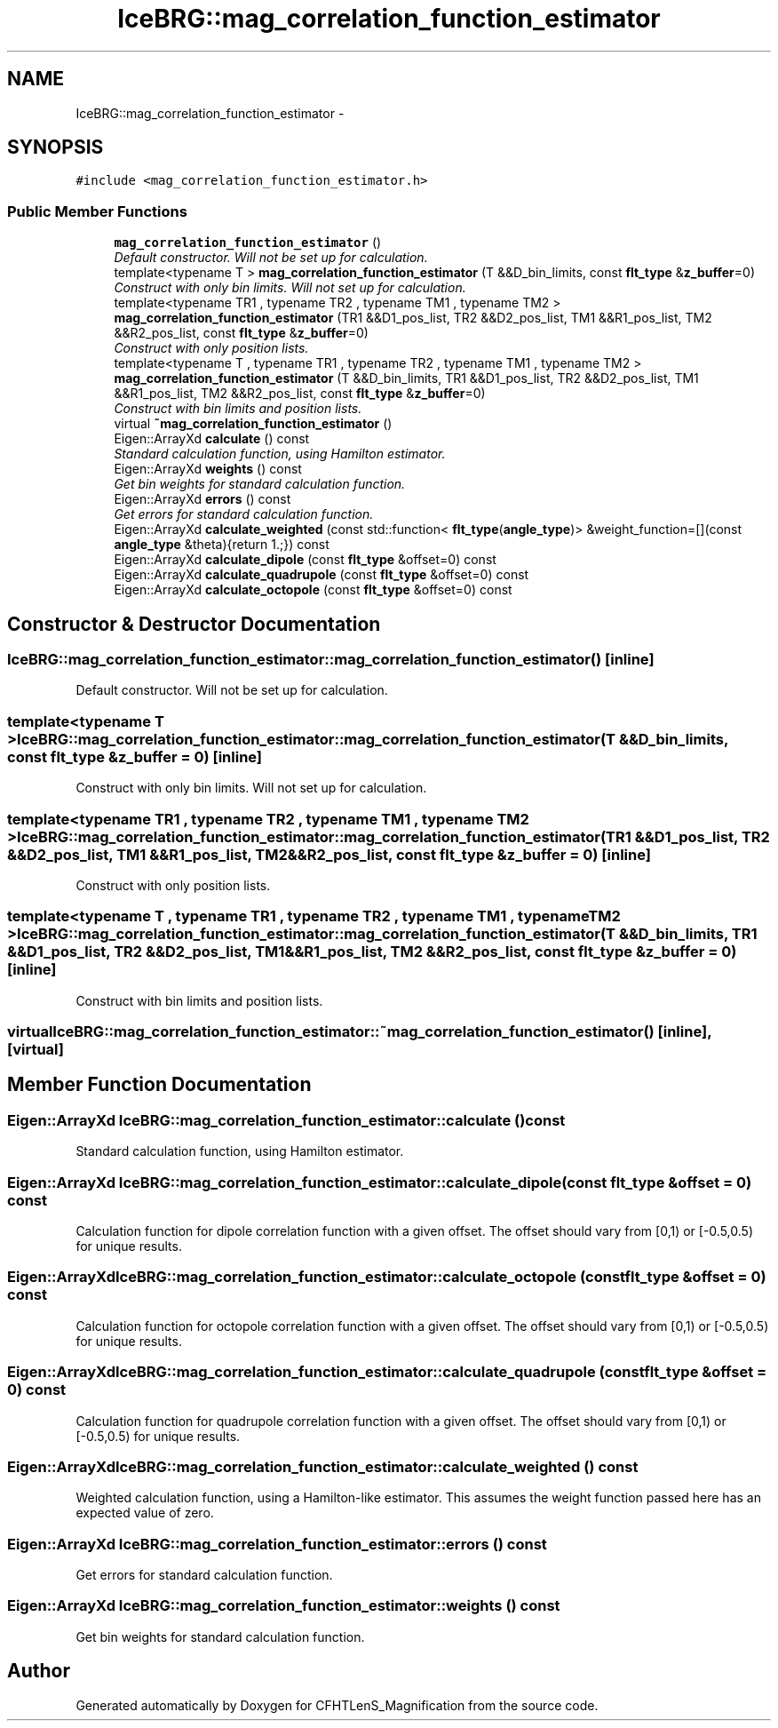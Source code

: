 .TH "IceBRG::mag_correlation_function_estimator" 3 "Tue Jul 7 2015" "Version 0.9.0" "CFHTLenS_Magnification" \" -*- nroff -*-
.ad l
.nh
.SH NAME
IceBRG::mag_correlation_function_estimator \- 
.SH SYNOPSIS
.br
.PP
.PP
\fC#include <mag_correlation_function_estimator\&.h>\fP
.SS "Public Member Functions"

.in +1c
.ti -1c
.RI "\fBmag_correlation_function_estimator\fP ()"
.br
.RI "\fIDefault constructor\&. Will not be set up for calculation\&. \fP"
.ti -1c
.RI "template<typename T > \fBmag_correlation_function_estimator\fP (T &&D_bin_limits, const \fBflt_type\fP &\fBz_buffer\fP=0)"
.br
.RI "\fIConstruct with only bin limits\&. Will not set up for calculation\&. \fP"
.ti -1c
.RI "template<typename TR1 , typename TR2 , typename TM1 , typename TM2 > \fBmag_correlation_function_estimator\fP (TR1 &&D1_pos_list, TR2 &&D2_pos_list, TM1 &&R1_pos_list, TM2 &&R2_pos_list, const \fBflt_type\fP &\fBz_buffer\fP=0)"
.br
.RI "\fIConstruct with only position lists\&. \fP"
.ti -1c
.RI "template<typename T , typename TR1 , typename TR2 , typename TM1 , typename TM2 > \fBmag_correlation_function_estimator\fP (T &&D_bin_limits, TR1 &&D1_pos_list, TR2 &&D2_pos_list, TM1 &&R1_pos_list, TM2 &&R2_pos_list, const \fBflt_type\fP &\fBz_buffer\fP=0)"
.br
.RI "\fIConstruct with bin limits and position lists\&. \fP"
.ti -1c
.RI "virtual \fB~mag_correlation_function_estimator\fP ()"
.br
.ti -1c
.RI "Eigen::ArrayXd \fBcalculate\fP () const "
.br
.RI "\fIStandard calculation function, using Hamilton estimator\&. \fP"
.ti -1c
.RI "Eigen::ArrayXd \fBweights\fP () const "
.br
.RI "\fIGet bin weights for standard calculation function\&. \fP"
.ti -1c
.RI "Eigen::ArrayXd \fBerrors\fP () const "
.br
.RI "\fIGet errors for standard calculation function\&. \fP"
.ti -1c
.RI "Eigen::ArrayXd \fBcalculate_weighted\fP (const std::function< \fBflt_type\fP(\fBangle_type\fP)> &weight_function=[](const \fBangle_type\fP &theta){return 1\&.;}) const "
.br
.ti -1c
.RI "Eigen::ArrayXd \fBcalculate_dipole\fP (const \fBflt_type\fP &offset=0) const "
.br
.ti -1c
.RI "Eigen::ArrayXd \fBcalculate_quadrupole\fP (const \fBflt_type\fP &offset=0) const "
.br
.ti -1c
.RI "Eigen::ArrayXd \fBcalculate_octopole\fP (const \fBflt_type\fP &offset=0) const "
.br
.in -1c
.SH "Constructor & Destructor Documentation"
.PP 
.SS "IceBRG::mag_correlation_function_estimator::mag_correlation_function_estimator ()\fC [inline]\fP"

.PP
Default constructor\&. Will not be set up for calculation\&. 
.SS "template<typename T > IceBRG::mag_correlation_function_estimator::mag_correlation_function_estimator (T &&D_bin_limits, const \fBflt_type\fP &z_buffer = \fC0\fP)\fC [inline]\fP"

.PP
Construct with only bin limits\&. Will not set up for calculation\&. 
.SS "template<typename TR1 , typename TR2 , typename TM1 , typename TM2 > IceBRG::mag_correlation_function_estimator::mag_correlation_function_estimator (TR1 &&D1_pos_list, TR2 &&D2_pos_list, TM1 &&R1_pos_list, TM2 &&R2_pos_list, const \fBflt_type\fP &z_buffer = \fC0\fP)\fC [inline]\fP"

.PP
Construct with only position lists\&. 
.SS "template<typename T , typename TR1 , typename TR2 , typename TM1 , typename TM2 > IceBRG::mag_correlation_function_estimator::mag_correlation_function_estimator (T &&D_bin_limits, TR1 &&D1_pos_list, TR2 &&D2_pos_list, TM1 &&R1_pos_list, TM2 &&R2_pos_list, const \fBflt_type\fP &z_buffer = \fC0\fP)\fC [inline]\fP"

.PP
Construct with bin limits and position lists\&. 
.SS "virtual IceBRG::mag_correlation_function_estimator::~mag_correlation_function_estimator ()\fC [inline]\fP, \fC [virtual]\fP"

.SH "Member Function Documentation"
.PP 
.SS "Eigen::ArrayXd IceBRG::mag_correlation_function_estimator::calculate () const"

.PP
Standard calculation function, using Hamilton estimator\&. 
.SS "Eigen::ArrayXd IceBRG::mag_correlation_function_estimator::calculate_dipole (const \fBflt_type\fP &offset = \fC0\fP) const"
Calculation function for dipole correlation function with a given offset\&. The offset should vary from [0,1) or [-0\&.5,0\&.5) for unique results\&. 
.SS "Eigen::ArrayXd IceBRG::mag_correlation_function_estimator::calculate_octopole (const \fBflt_type\fP &offset = \fC0\fP) const"
Calculation function for octopole correlation function with a given offset\&. The offset should vary from [0,1) or [-0\&.5,0\&.5) for unique results\&. 
.SS "Eigen::ArrayXd IceBRG::mag_correlation_function_estimator::calculate_quadrupole (const \fBflt_type\fP &offset = \fC0\fP) const"
Calculation function for quadrupole correlation function with a given offset\&. The offset should vary from [0,1) or [-0\&.5,0\&.5) for unique results\&. 
.SS "Eigen::ArrayXd IceBRG::mag_correlation_function_estimator::calculate_weighted () const"
Weighted calculation function, using a Hamilton-like estimator\&. This assumes the weight function passed here has an expected value of zero\&. 
.SS "Eigen::ArrayXd IceBRG::mag_correlation_function_estimator::errors () const"

.PP
Get errors for standard calculation function\&. 
.SS "Eigen::ArrayXd IceBRG::mag_correlation_function_estimator::weights () const"

.PP
Get bin weights for standard calculation function\&. 

.SH "Author"
.PP 
Generated automatically by Doxygen for CFHTLenS_Magnification from the source code\&.
